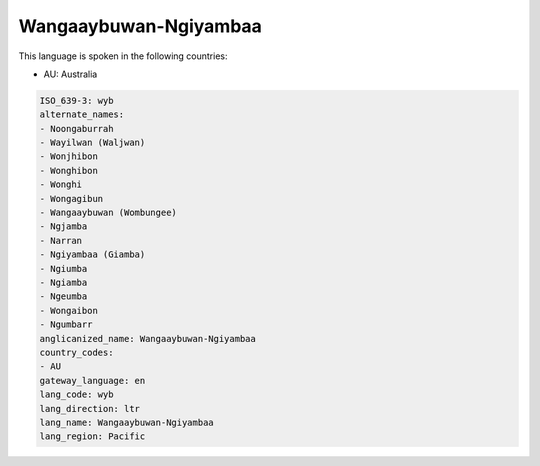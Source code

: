 .. _wyb:

Wangaaybuwan-Ngiyambaa
======================

This language is spoken in the following countries:

* AU: Australia

.. code-block:: yaml

    ISO_639-3: wyb
    alternate_names:
    - Noongaburrah
    - Wayilwan (Waljwan)
    - Wonjhibon
    - Wonghibon
    - Wonghi
    - Wongagibun
    - Wangaaybuwan (Wombungee)
    - Ngjamba
    - Narran
    - Ngiyambaa (Giamba)
    - Ngiumba
    - Ngiamba
    - Ngeumba
    - Wongaibon
    - Ngumbarr
    anglicanized_name: Wangaaybuwan-Ngiyambaa
    country_codes:
    - AU
    gateway_language: en
    lang_code: wyb
    lang_direction: ltr
    lang_name: Wangaaybuwan-Ngiyambaa
    lang_region: Pacific
    
